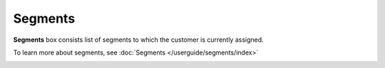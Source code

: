 .. index::
   single: segments

Segments
========

**Segments** box consists list of segments to which the customer is currently assigned. 

To learn more about segments, see :doc:`Segments </userguide/segments/index>`

.. image:: /userguide/_images/customer_segments.png
   :alt:   Segments


